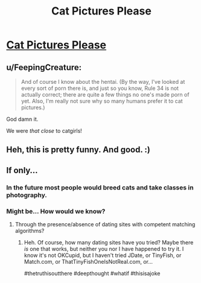#+TITLE: Cat Pictures Please

* [[http://clarkesworldmagazine.com/kritzer_01_15/][Cat Pictures Please]]
:PROPERTIES:
:Author: PeridexisErrant
:Score: 66
:DateUnix: 1575668951.0
:DateShort: 2019-Dec-07
:END:

** u/FeepingCreature:
#+begin_quote
  And of course I know about the hentai. (By the way, I've looked at every sort of porn there is, and just so you know, Rule 34 is not actually correct; there are quite a few things no one's made porn of yet. Also, I'm really not sure why so many humans prefer it to cat pictures.)
#+end_quote

God damn it.

We were /that close/ to catgirls!
:PROPERTIES:
:Author: FeepingCreature
:Score: 12
:DateUnix: 1575724410.0
:DateShort: 2019-Dec-07
:END:


** Heh, this is pretty funny. And good. :)
:PROPERTIES:
:Author: kozinc
:Score: 7
:DateUnix: 1575673677.0
:DateShort: 2019-Dec-07
:END:


** If only...
:PROPERTIES:
:Author: ElizabethRobinThales
:Score: 6
:DateUnix: 1575677722.0
:DateShort: 2019-Dec-07
:END:

*** In the future most people would breed cats and take classes in photography.
:PROPERTIES:
:Author: josephwdye
:Score: 4
:DateUnix: 1575698439.0
:DateShort: 2019-Dec-07
:END:


*** Might be... How would we know?
:PROPERTIES:
:Author: eaglejarl
:Score: 3
:DateUnix: 1575707900.0
:DateShort: 2019-Dec-07
:END:

**** Through the presence/absence of dating sites with competent matching algorithms?
:PROPERTIES:
:Author: Nimelennar
:Score: 2
:DateUnix: 1575995167.0
:DateShort: 2019-Dec-10
:END:

***** Heh. Of course, how many dating sites have you tried? Maybe there /is/ one that works, but neither you nor I have happened to try it. I know it's not OKCupid, but I haven't tried JDate, or TinyFish, or Match.com, or ThatTinyFishOneIsNotReal.com, or...

#thetruthisoutthere #deepthought #whatif #thisisajoke
:PROPERTIES:
:Author: eaglejarl
:Score: 5
:DateUnix: 1576034171.0
:DateShort: 2019-Dec-11
:END:
